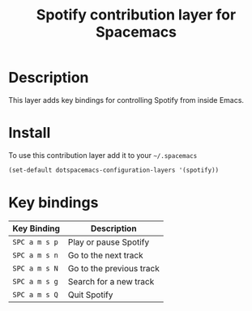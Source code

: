 #+TITLE: Spotify contribution layer for Spacemacs
#+HTML_HEAD_EXTRA: <link rel="stylesheet" type="text/css" href="../../../css/readtheorg.css" />

[[file:img/spotify.png]]

* Table of Contents                                         :TOC_4_org:noexport:
 - [[Description][Description]]
 - [[Install][Install]]
 - [[Key bindings][Key bindings]]

* Description

This layer adds key bindings for controlling Spotify from inside Emacs.

* Install

To use this contribution layer add it to your =~/.spacemacs=

#+BEGIN_SRC emacs-lisp
(set-default dotspacemacs-configuration-layers '(spotify))
#+END_SRC

* Key bindings

| Key Binding   | Description              |
|---------------+--------------------------|
| ~SPC a m s p~ | Play or pause Spotify    |
| ~SPC a m s n~ | Go to the next track     |
| ~SPC a m s N~ | Go to the previous track |
| ~SPC a m s g~ | Search for a new track   |
| ~SPC a m s Q~ | Quit Spotify             |
